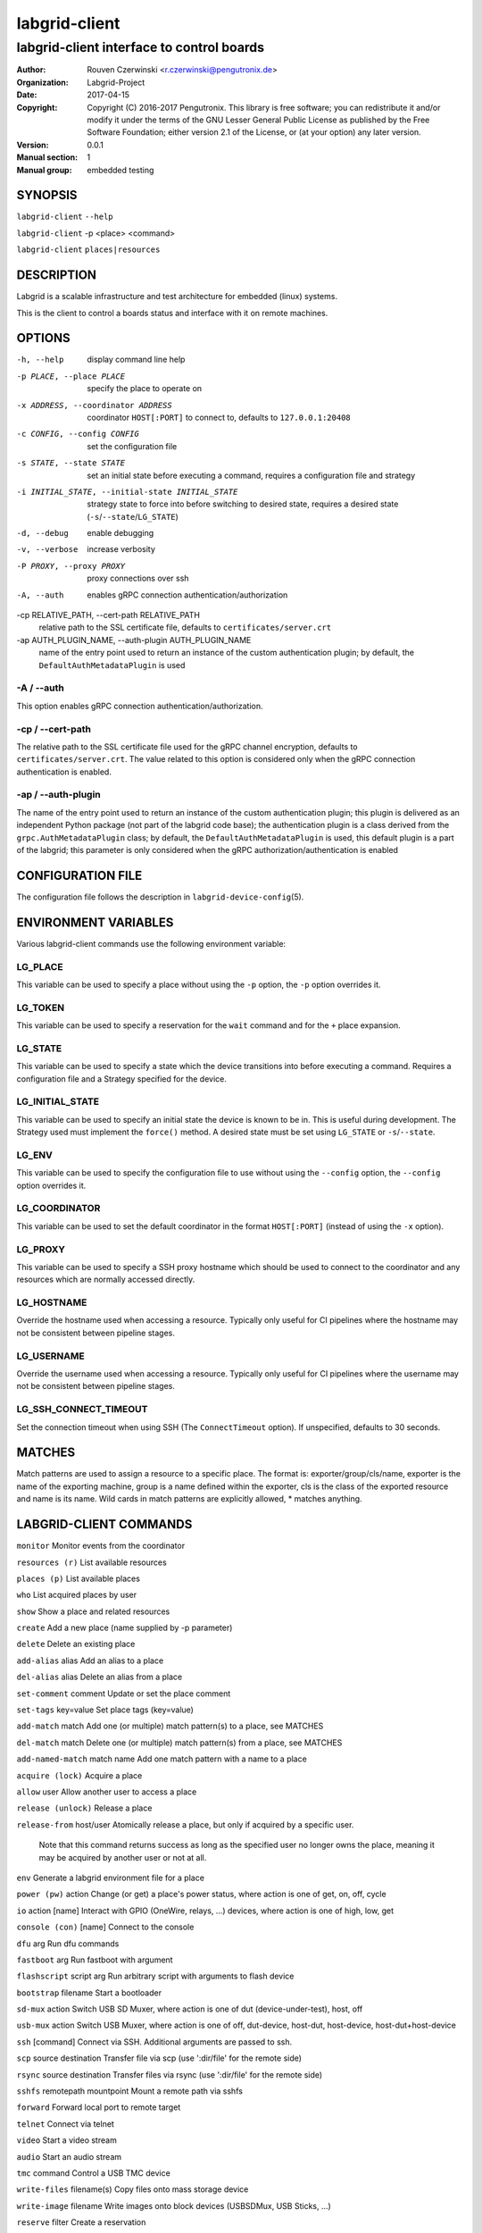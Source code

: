================
 labgrid-client
================

labgrid-client interface to control boards
==========================================

:Author: Rouven Czerwinski <r.czerwinski@pengutronix.de>
:organization: Labgrid-Project
:Date:   2017-04-15
:Copyright: Copyright (C) 2016-2017 Pengutronix. This library is free software;
	    you can redistribute it and/or modify it under the terms of the GNU
	    Lesser General Public License as published by the Free Software
	    Foundation; either version 2.1 of the License, or (at your option)
	    any later version.
:Version: 0.0.1
:Manual section: 1
:Manual group: embedded testing

SYNOPSIS
--------

``labgrid-client`` ``--help``

``labgrid-client`` -p <place> <command>

``labgrid-client`` ``places|resources``

DESCRIPTION
-----------
Labgrid is a scalable infrastructure and test architecture for embedded (linux) systems.

This is the client to control a boards status and interface with it on remote machines.

OPTIONS
-------
-h, --help
    display command line help
-p PLACE, --place PLACE
    specify the place to operate on
-x ADDRESS, --coordinator ADDRESS
    coordinator ``HOST[:PORT]`` to connect to, defaults to ``127.0.0.1:20408``
-c CONFIG, --config CONFIG
    set the configuration file
-s STATE, --state STATE
    set an initial state before executing a command, requires a configuration
    file and strategy
-i INITIAL_STATE, --initial-state INITIAL_STATE
    strategy state to force into before switching to desired state, requires a
    desired state (``-s``/``--state``/``LG_STATE``)
-d, --debug
    enable debugging
-v, --verbose
    increase verbosity
-P PROXY, --proxy PROXY
    proxy connections over ssh
-A, --auth
    enables gRPC connection authentication/authorization
-cp RELATIVE_PATH, --cert-path RELATIVE_PATH
    relative path to the SSL certificate file, defaults to ``certificates/server.crt``
-ap AUTH_PLUGIN_NAME, --auth-plugin AUTH_PLUGIN_NAME
    name of the entry point used to return an instance of the custom authentication plugin;
    by default, the ``DefaultAuthMetadataPlugin`` is used

-A / --auth
~~~~~~~~~~~~
This option enables gRPC connection authentication/authorization.

-cp / --cert-path
~~~~~~~~~~~~~~~~~
The relative path to the SSL certificate file used for the gRPC channel encryption,
defaults to ``certificates/server.crt``.
The value related to this option is considered only when the gRPC connection authentication is enabled.

-ap / --auth-plugin
~~~~~~~~~~~~~~~~~~~
The name of the entry point used to return an instance of the custom authentication plugin;
this plugin is delivered as an independent Python package (not part of the labgrid code base);
the authentication plugin is a class derived from the ``grpc.AuthMetadataPlugin`` class;
by default, the ``DefaultAuthMetadataPlugin`` is used, this default plugin is a part of the labgrid;
this parameter is only considered when the gRPC authorization/authentication is enabled


CONFIGURATION FILE
------------------
The configuration file follows the description in ``labgrid-device-config``\(5).

ENVIRONMENT VARIABLES
---------------------
Various labgrid-client commands use the following environment variable:

LG_PLACE
~~~~~~~~
This variable can be used to specify a place without using the ``-p`` option, the ``-p`` option overrides it.

LG_TOKEN
~~~~~~~~
This variable can be used to specify a reservation for the ``wait`` command and
for the ``+`` place expansion.

LG_STATE
~~~~~~~~
This variable can be used to specify a state which the device transitions into
before executing a command. Requires a configuration file and a Strategy
specified for the device.

LG_INITIAL_STATE
~~~~~~~~~~~~~~~~
This variable can be used to specify an initial state the device is known to
be in.
This is useful during development. The Strategy used must implement the
``force()`` method.
A desired state must be set using ``LG_STATE`` or ``-s``/``--state``.

LG_ENV
~~~~~~
This variable can be used to specify the configuration file to use without
using the ``--config`` option, the ``--config`` option overrides it.

LG_COORDINATOR
~~~~~~~~~~~~~~
This variable can be used to set the default coordinator in the format
``HOST[:PORT]`` (instead of using the ``-x`` option).

LG_PROXY
~~~~~~~~
This variable can be used to specify a SSH proxy hostname which should be used
to connect to the coordinator and any resources which are normally accessed
directly.

LG_HOSTNAME
~~~~~~~~~~~
Override the hostname used when accessing a resource. Typically only useful for
CI pipelines where the hostname may not be consistent between pipeline stages.

LG_USERNAME
~~~~~~~~~~~
Override the username used when accessing a resource. Typically only useful for
CI pipelines where the username may not be consistent between pipeline stages.

LG_SSH_CONNECT_TIMEOUT
~~~~~~~~~~~~~~~~~~~~~~
Set the connection timeout when using SSH (The ``ConnectTimeout`` option). If
unspecified, defaults to 30 seconds.

MATCHES
-------
Match patterns are used to assign a resource to a specific place. The format is:
exporter/group/cls/name, exporter is the name of the exporting machine, group is
a name defined within the exporter, cls is the class of the exported resource
and name is its name. Wild cards in match patterns are explicitly allowed, *
matches anything.

LABGRID-CLIENT COMMANDS
-----------------------
``monitor``                     Monitor events from the coordinator

``resources (r)``               List available resources

``places (p)``                  List available places

``who``                         List acquired places by user

``show``                        Show a place and related resources

``create``                      Add a new place (name supplied by -p parameter)

``delete``                      Delete an existing place

``add-alias`` alias             Add an alias to a place

``del-alias`` alias             Delete an alias from a place

``set-comment`` comment         Update or set the place comment

``set-tags`` key=value          Set place tags (key=value)

``add-match`` match             Add one (or multiple) match pattern(s) to a place, see MATCHES

``del-match`` match             Delete one (or multiple) match pattern(s) from a place, see MATCHES

``add-named-match`` match name  Add one match pattern with a name to a place

``acquire (lock)``              Acquire a place

``allow`` user                  Allow another user to access a place

``release (unlock)``            Release a place

``release-from`` host/user      Atomically release a place, but only if acquired by a specific user.

                                Note that this command returns success as long
                                as the specified user no longer owns the place,
                                meaning it may be acquired by another user or
                                not at all.

``env``                         Generate a labgrid environment file for a place

``power (pw)`` action           Change (or get) a place's power status, where action is one of get, on, off, cycle

``io`` action [name]            Interact with GPIO (OneWire, relays, ...) devices, where action is one of high, low, get

``console (con)`` [name]        Connect to the console

``dfu`` arg                     Run dfu commands

``fastboot`` arg                Run fastboot with argument

``flashscript`` script arg      Run arbitrary script with arguments to flash device

``bootstrap`` filename          Start a bootloader

``sd-mux`` action               Switch USB SD Muxer, where action is one of dut (device-under-test), host, off

``usb-mux`` action              Switch USB Muxer, where action is one of off, dut-device, host-dut, host-device, host-dut+host-device

``ssh`` [command]               Connect via SSH. Additional arguments are passed to ssh.

``scp`` source destination      Transfer file via scp (use ':dir/file' for the remote side)

``rsync`` source destination    Transfer files via rsync (use ':dir/file' for the remote side)

``sshfs`` remotepath mountpoint Mount a remote path via sshfs

``forward``                     Forward local port to remote target

``telnet``                      Connect via telnet

``video``                       Start a video stream

``audio``                       Start an audio stream

``tmc`` command                 Control a USB TMC device

``write-files`` filename(s)     Copy files onto mass storage device

``write-image`` filename        Write images onto block devices (USBSDMux, USB Sticks, …)

``reserve`` filter              Create a reservation

``cancel-reservation`` token    Cancel a pending reservation

``wait`` token                  Wait for a reservation to be allocated

``reservations``                List current reservations

``export`` filename             Export driver information to file (needs environment with drivers)

``version``                     Print the labgrid version

ADDING NAMED RESOURCES
----------------------
If a target contains multiple Resources of the same type, named matches need to
be used to address the individual resources. In addition to the `match` taken by
`add-match`, `add-named-match` also takes a name for the resource. The other
client commands support the name as an optional parameter and will inform the
user that a name is required if multiple resources are found, but no name is
given.

If one of the resources should be used by default when no resource name is
explicitly specified, it can be named ``default``.

EXAMPLES
--------

To retrieve a list of places run:

.. code-block:: bash

   $ labgrid-client places

To access a place, it needs to be acquired first, this can be done by running
the ``acquire command`` and passing the placename as a -p parameter:

.. code-block:: bash

   $ labgrid-client -p <placename> acquire

Open a console to the acquired place:

.. code-block:: bash

   $ labgrid-client -p <placename> console

Add all resources with the group "example-group" to the place example-place:

.. code-block:: bash

   $ labgrid-client -p example-place add-match */example-group/*/*

To enable the default gRPC connection authentication

.. code-block:: bash

    $labgrid-client -A places

SEE ALSO
--------

``labgrid-exporter``\(1)
